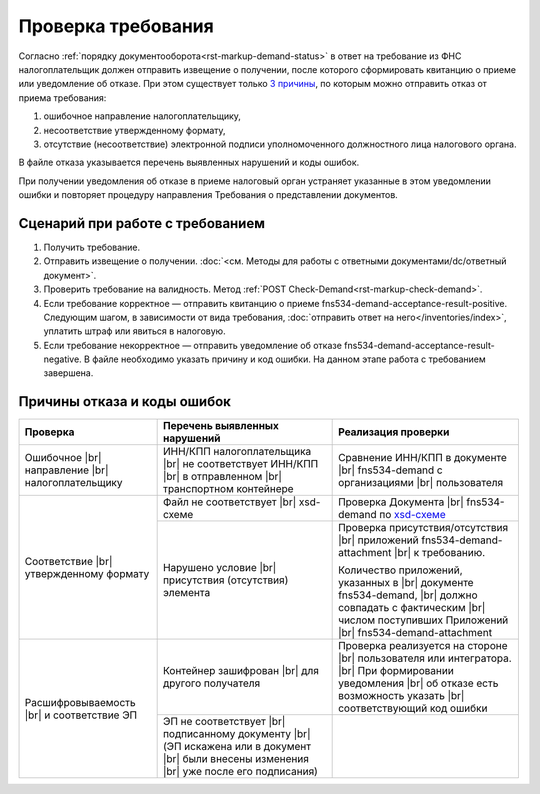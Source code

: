 .. _`3 причины`: https://normativ.kontur.ru/document?moduleId=1&documentId=191490
.. _`xsd-схеме`: https://normativ.kontur.ru/document?moduleId=1&documentId=191882&rangeId=377678

Проверка требования
===================

Согласно :ref:`порядку документооборота<rst-markup-demand-status>` в ответ на требование из ФНС налогоплательщик должен отправить извещение о получении, после которого сформировать квитанцию о приеме или уведомление об отказе. При этом существует только `3 причины`_, по которым можно отправить отказ от приема требования:

1. ошибочное направление налогоплательщику,
2. несоответствие утвержденному формату,
3. отсутствие (несоответствие) электронной подписи уполномоченного должностного лица налогового органа.

В файле отказа указывается перечень выявленных нарушений и коды ошибок.

При получении уведомления об отказе в приеме налоговый орган устраняет указанные в этом уведомлении ошибки и повторяет процедуру направления Требования о представлении документов.

Сценарий при работе с требованием
---------------------------------

1. Получить требование. 
2. Отправить извещение о получении. :doc:`<см. Методы для работы с ответными документами/dc/ответный документ>`.
3. Проверить требование на валидность. Метод :ref:`POST Check-Demand<rst-markup-check-demand>`.
4. Если требование корректное — отправить квитанцию о приеме fns534-demand-acceptance-result-positive. Следующим шагом, в зависимости от вида требования, :doc:`отправить ответ на него</inventories/index>`, уплатить штраф или явиться в налоговую. 
5. Если требование некорректное — отправить уведомление об отказе fns534-demand-acceptance-result-negative. В файле необходимо указать причину и код ошибки. На данном этапе работа с требованием завершена.

Причины отказа и коды ошибок
----------------------------

.. |br| raw:: html

       <br />

.. table::

    +--------------------------+----------------------------------+------------------------------------------+
    | Проверка                 | Перечень выявленных нарушений    | Реализация проверки                      |
    +==========================+==================================+==========================================+
    | Ошибочное |br|           | ИНН/КПП налогоплательщика |br|   | Сравнение ИНН/КПП в документе |br|       |
    | направление |br|         | не соответствует ИНН/КПП  |br|   | fns534-demand с организациями |br|       |
    | налогоплательщику        | в отправленном |br|              | пользователя                             |
    |                          | транспортном контейнере          |                                          |
    +--------------------------+----------------------------------+------------------------------------------+
    | Соответствие  |br|       | Файл не соответствует |br|       | Проверка Документа |br|                  |
    | утвержденному формату    | xsd-схеме                        | fns534-demand по `xsd-схеме`_            |
    |                          +----------------------------------+------------------------------------------+
    |                          | Нарушено условие |br|            | Проверка присутствия/отсутствия |br|     |
    |                          | присутствия (отсутствия)         | приложений fns534-demand-attachment |br| |
    |                          | элемента                         | к требованию.                            |
    |                          |                                  |                                          |
    |                          |                                  | Количество приложений, указанных в |br|  |
    |                          |                                  | документе fns534-demand,  |br|           |
    |                          |                                  | должно совпадать с фактическим |br|      |
    |                          |                                  | числом поступивших Приложений |br|       |
    |                          |                                  | fns534-demand-attachment                 |
    +--------------------------+----------------------------------+------------------------------------------+
    | Расшифровываемость  |br| | Контейнер зашифрован |br|        | Проверка реализуется на стороне |br|     |
    | и соответствие ЭП        | для другого получателя           | пользователя или интегратора.  |br|      |
    |                          |                                  | При формировании уведомления |br|        |
    |                          |                                  | об отказе есть возможность указать |br|  |
    |                          |                                  | соответствующий код ошибки               |
    |                          |                                  |                                          |
    |                          +----------------------------------+------------------------------------------+
    |                          | ЭП не соответствует |br|         |                                          |
    |                          | подписанному документу |br|      |                                          |
    |                          | (ЭП искажена или в документ |br| |                                          |
    |                          | были внесены изменения |br|      |                                          |
    |                          | уже после его подписания)        |                                          |
    +--------------------------+----------------------------------+------------------------------------------+